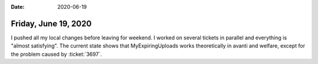 :date: 2020-06-19

=====================
Friday, June 19, 2020
=====================

I pushed all my local changes before leaving for weekend. I worked on several
tickets in parallel and everything is "almost satisfying". The current state
shows that MyExpiringUploads works theoretically in avanti and welfare, except
for the problem caused by :ticket:`3697`.
